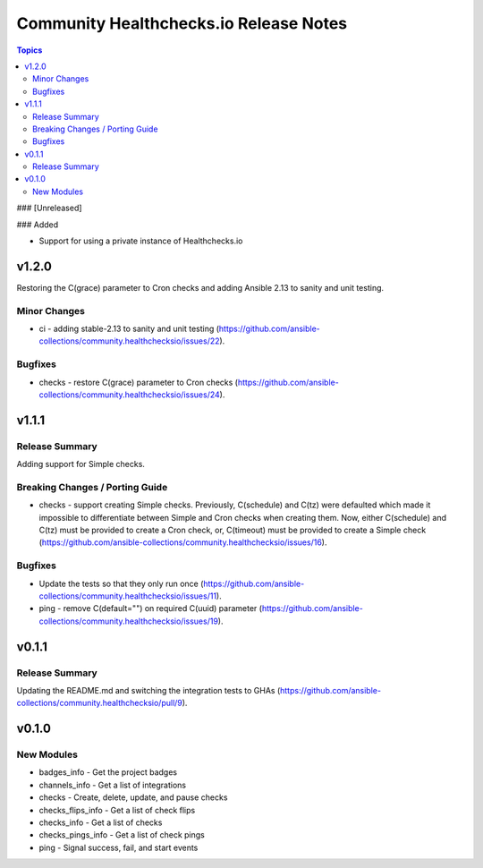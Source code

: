 =======================================
Community Healthchecks.io Release Notes
=======================================

.. contents:: Topics

### [Unreleased]

### Added

- Support for using a private instance of Healthchecks.io

v1.2.0
======

Restoring the C(grace) parameter to Cron checks and adding Ansible 2.13 to sanity and unit testing.

Minor Changes
-------------

- ci - adding stable-2.13 to sanity and unit testing (https://github.com/ansible-collections/community.healthchecksio/issues/22).

Bugfixes
--------

- checks - restore C(grace) parameter to Cron checks (https://github.com/ansible-collections/community.healthchecksio/issues/24).

v1.1.1
======

Release Summary
---------------

Adding support for Simple checks.

Breaking Changes / Porting Guide
--------------------------------

- checks - support creating Simple checks. Previously, C(schedule) and C(tz) were defaulted which made it impossible to differentiate between Simple and Cron checks when creating them. Now, either C(schedule) and C(tz) must be provided to create a Cron check, or, C(timeout) must be provided to create a Simple check (https://github.com/ansible-collections/community.healthchecksio/issues/16).

Bugfixes
--------

- Update the tests so that they only run once (https://github.com/ansible-collections/community.healthchecksio/issues/11).
- ping - remove C(default="") on required C(uuid) parameter (https://github.com/ansible-collections/community.healthchecksio/issues/19).

v0.1.1
======

Release Summary
---------------

Updating the README.md and switching the integration tests to GHAs (https://github.com/ansible-collections/community.healthchecksio/pull/9).

v0.1.0
======

New Modules
-----------

- badges_info - Get the project badges
- channels_info - Get a list of integrations
- checks - Create, delete, update, and pause checks
- checks_flips_info - Get a list of check flips
- checks_info - Get a list of checks
- checks_pings_info - Get a list of check pings
- ping - Signal success, fail, and start events
